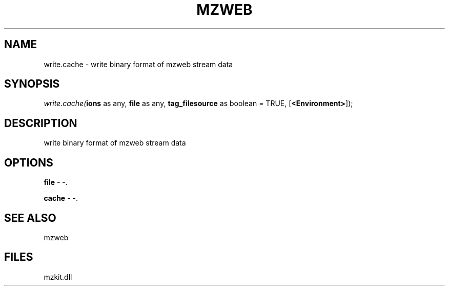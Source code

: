 .\" man page create by R# package system.
.TH MZWEB 1 2000-Jan "write.cache" "write.cache"
.SH NAME
write.cache \- write binary format of mzweb stream data
.SH SYNOPSIS
\fIwrite.cache(\fBions\fR as any, 
\fBfile\fR as any, 
\fBtag_filesource\fR as boolean = TRUE, 
[\fB<Environment>\fR]);\fR
.SH DESCRIPTION
.PP
write binary format of mzweb stream data
.PP
.SH OPTIONS
.PP
\fBfile\fB \fR\- -. 
.PP
.PP
\fBcache\fB \fR\- -. 
.PP
.SH SEE ALSO
mzweb
.SH FILES
.PP
mzkit.dll
.PP
